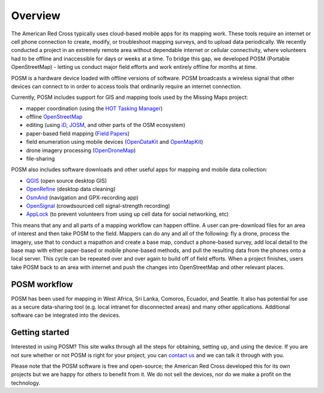 ########
Overview
########

.. todo:: This section needs to be edited and updated for the most recent release of POSM.

The American Red Cross typically uses cloud-based mobile apps for its mapping work. These tools require an internet or cell phone connection to create, modify, or troubleshoot mapping surveys, and to upload data periodically. We recently conducted a project in an extremely remote area without dependable internet or cellular connectivity, where volunteers had to be offline and inaccessible for days or weeks at a time. To bridge this gap, we developed POSM (Portable OpenStreetMap) - letting us conduct major field efforts and work entirely offline for months at time.

POSM is a hardware device loaded with offline versions of software. POSM broadcasts a wireless signal that other devices can connect to in order to access tools that ordinarily require an internet connection.

Currently, POSM includes support for GIS and mapping tools used by the Missing Maps project:

* mapper coordination (using the `HOT Tasking Manager <http://tasks.hotosm.org>`_)
* offline `OpenStreetMap <https://www.openstreetmap.org>`_
* editing (using `iD <https://www.openstreetmap.org/edit?editor=id>`_, `JOSM <https://josm.openstreetmap.de/>`_, and other parts of the OSM ecosystem)
* paper-based field mapping (`Field Papers <http://fieldpapers.org>`_)
* field enumeration using mobile devices (`OpenDataKit <https://opendatakit.org>`_ and `OpenMapKit <http://openmapkit.org>`_)
* drone imagery processing (`OpenDroneMap <http://opendronemap.org>`_)
* file-sharing

POSM also includes software downloads and other useful apps for mapping and mobile data collection:

* `QGIS <http://www.qgis.org_en/site/index.html>`_ (open source desktop GIS)
* `OpenRefine <http://openrefine.org>`_ (desktop data cleaning)
* `OsmAnd <http://osmand.net/>`_ (navigation and GPX-recording app)
* `OpenSignal <https://opensignal.com/>`_ (crowdsourced cell signal-strength recording)
* `AppLock <https://play.google.com/store/apps/details?id=com.domobile.applock&hl=en>`_ (to prevent volunteers from using up cell data for social networking, etc)

This means that any and all parts of a mapping workflow can happen offline. A user can pre-download files for an area of interest and then take POSM to the field. Mappers can do any and all of the following: fly a drone, process the imagery, use that to conduct a mapathon and create a base map, conduct a phone-based survey, add local detail to the base map with either paper-based or mobile phone-based methods, and pull the resulting data from the phones onto a local server. This cycle can be repeated over and over again to build off of field efforts. When a project finishes, users take POSM back to an area with internet and push the changes into OpenStreetMap and other relevant places.

*************
POSM workflow
*************

.. image:: /img/posm/intro/workflow.png

POSM has been used for mapping in West Africa, Sri Lanka, Comoros, Ecuador, and Seattle. It also has potential for use as a secure data-sharing tool (e.g. local intranet for disconnected areas) and many other applications. Additional software can be integrated into the devices.

***************
Getting started
***************

Interested in using POSM? This site walks through all the steps for obtaining, setting up, and using the device. If you are not sure whether or not POSM is right for your project, you can `contact us <https://twitter.com/awesomeposm>`_ and we can talk it through with you.

Please note that the POSM software is free and open-source; the American Red Cross developed this for its own projects but we are happy for others to benefit from it. We do not sell the devices, nor do we make a profit on the technology.
